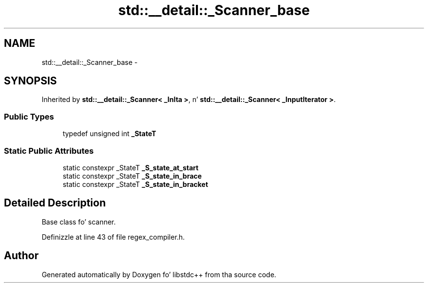 .TH "std::__detail::_Scanner_base" 3 "Thu Sep 11 2014" "libstdc++" \" -*- nroff -*-
.ad l
.nh
.SH NAME
std::__detail::_Scanner_base \- 
.SH SYNOPSIS
.br
.PP
.PP
Inherited by \fBstd::__detail::_Scanner< _InIta >\fP, n' \fBstd::__detail::_Scanner< _InputIterator >\fP\&.
.SS "Public Types"

.in +1c
.ti -1c
.RI "typedef unsigned int \fB_StateT\fP"
.br
.in -1c
.SS "Static Public Attributes"

.in +1c
.ti -1c
.RI "static constexpr _StateT \fB_S_state_at_start\fP"
.br
.ti -1c
.RI "static constexpr _StateT \fB_S_state_in_brace\fP"
.br
.ti -1c
.RI "static constexpr _StateT \fB_S_state_in_bracket\fP"
.br
.in -1c
.SH "Detailed Description"
.PP 
Base class fo' scanner\&. 
.PP
Definizzle at line 43 of file regex_compiler\&.h\&.

.SH "Author"
.PP 
Generated automatically by Doxygen fo' libstdc++ from tha source code\&.
